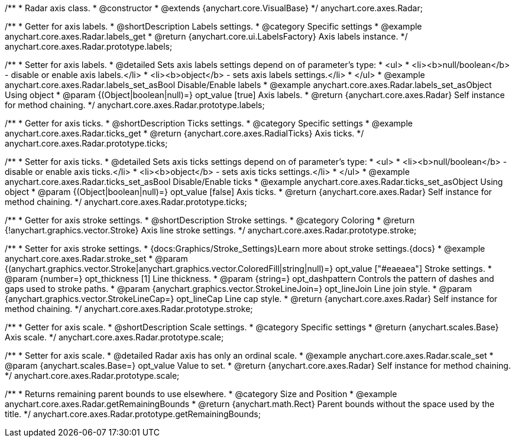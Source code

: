 /**
 * Radar axis class.
 * @constructor
 * @extends {anychart.core.VisualBase}
 */
anychart.core.axes.Radar;


//----------------------------------------------------------------------------------------------------------------------
//
//  anychart.core.axes.Radar.prototype.labels
//
//----------------------------------------------------------------------------------------------------------------------

/**
 * Getter for axis labels.
 * @shortDescription Labels settings.
 * @category Specific settings
 * @example anychart.core.axes.Radar.labels_get
 * @return {anychart.core.ui.LabelsFactory} Axis labels instance.
 */
anychart.core.axes.Radar.prototype.labels;

/**
 * Setter for axis labels.
 * @detailed Sets axis labels settings depend on of parameter's type:
 * <ul>
 *   <li><b>null/boolean</b> - disable or enable axis labels.</li>
 *   <li><b>object</b> - sets axis labels settings.</li>
 * </ul>
 * @example anychart.core.axes.Radar.labels_set_asBool Disable/Enable labels
 * @example anychart.core.axes.Radar.labels_set_asObject Using object
 * @param {(Object|boolean|null)=} opt_value [true] Axis labels.
 * @return {anychart.core.axes.Radar} Self instance for method chaining.
 */
anychart.core.axes.Radar.prototype.labels;


//----------------------------------------------------------------------------------------------------------------------
//
//  anychart.core.axes.Radar.prototype.ticks
//
//----------------------------------------------------------------------------------------------------------------------

/**
 * Getter for axis ticks.
 * @shortDescription Ticks settings.
 * @category Specific settings
 * @example anychart.core.axes.Radar.ticks_get
 * @return {anychart.core.axes.RadialTicks} Axis ticks.
 */
anychart.core.axes.Radar.prototype.ticks;

/**
 * Setter for axis ticks.
 * @detailed Sets axis ticks settings depend on of parameter's type:
 * <ul>
 *   <li><b>null/boolean</b> - disable or enable axis ticks.</li>
 *   <li><b>object</b> - sets axis ticks settings.</li>
 * </ul>
 * @example anychart.core.axes.Radar.ticks_set_asBool Disable/Enable ticks
 * @example anychart.core.axes.Radar.ticks_set_asObject Using object
 * @param {(Object|boolean|null)=} opt_value [false] Axis ticks.
 * @return {anychart.core.axes.Radar} Self instance for method chaining.
 */
anychart.core.axes.Radar.prototype.ticks;


//----------------------------------------------------------------------------------------------------------------------
//
//  anychart.core.axes.Radar.prototype.stroke
//
//----------------------------------------------------------------------------------------------------------------------

/**
 * Getter for axis stroke settings.
 * @shortDescription Stroke settings.
 * @category Coloring
 * @return {!anychart.graphics.vector.Stroke} Axis line stroke settings.
 */
anychart.core.axes.Radar.prototype.stroke;

/**
 * Setter for axis stroke settings.
 * {docs:Graphics/Stroke_Settings}Learn more about stroke settings.{docs}
 * @example anychart.core.axes.Radar.stroke_set
 * @param {(anychart.graphics.vector.Stroke|anychart.graphics.vector.ColoredFill|string|null)=} opt_value ["#eaeaea"] Stroke settings.
 * @param {number=} opt_thickness [1] Line thickness.
 * @param {string=} opt_dashpattern Controls the pattern of dashes and gaps used to stroke paths.
 * @param {anychart.graphics.vector.StrokeLineJoin=} opt_lineJoin Line join style.
 * @param {anychart.graphics.vector.StrokeLineCap=} opt_lineCap Line cap style.
 * @return {anychart.core.axes.Radar} Self instance for method chaining.
 */
anychart.core.axes.Radar.prototype.stroke;


//----------------------------------------------------------------------------------------------------------------------
//
//  anychart.core.axes.Radar.prototype.scale
//
//----------------------------------------------------------------------------------------------------------------------

/**
 * Getter for axis scale.
 * @shortDescription Scale settings.
 * @category Specific settings
 * @return {anychart.scales.Base} Axis scale.
 */
anychart.core.axes.Radar.prototype.scale;

/**
 * Setter for axis scale.
 * @detailed Radar axis has only an ordinal scale.
 * @example anychart.core.axes.Radar.scale_set
 * @param {anychart.scales.Base=} opt_value Value to set.
 * @return {anychart.core.axes.Radar} Self instance for method chaining.
 */
anychart.core.axes.Radar.prototype.scale;


//----------------------------------------------------------------------------------------------------------------------
//
//  anychart.core.axes.Radar.prototype.getRemainingBounds
//
//----------------------------------------------------------------------------------------------------------------------

/**
 * Returns remaining parent bounds to use elsewhere.
 * @category Size and Position
 * @example anychart.core.axes.Radar.getRemainingBounds
 * @return {anychart.math.Rect} Parent bounds without the space used by the title.
 */
anychart.core.axes.Radar.prototype.getRemainingBounds;

